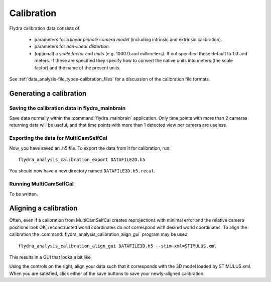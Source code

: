 .. _calibration:

Calibration
===========

Flydra calibration data consists of:

 * parameters for a *linear pinhole camera model* (including intrinsic
   and extrinsic calibration).

 * parameters for *non-linear distortion*.

 * (optional) a *scale factor* and *units* (e.g. 1000.0 and
   millimeters). If not specified these default to 1.0 and meters. If
   these are specified they specify how to convert the native units
   into meters (the scale factor) and the name of the present units.

See :ref:`data_analysis-file_types-calibration_files` for a discussion
of the calibration file formats.

Generating a calibration
------------------------

Saving the calibration data in flydra_mainbrain
...............................................

Save data normally within the :command:`flydra_mainbrain`
application. Only time points with more than 2 cameras returning data
will be useful, and that time points with more than 1 detected view
per camera are useless.

Exporting the data for MultiCamSelfCal
......................................

Now, you have saved an .h5 file. To export the data from it for
calibration, run::

  flydra_analysis_calibration_export DATAFILE2D.h5

You should now have a new directory named ``DATAFILE2D.h5.recal``.

Running MultiCamSelfCal
.......................

To be written.

Aligning a calibration
----------------------

Often, even if a calibration from MultiCamSelfCal creates
reprojections with minimal error and the relative camera positions
look OK, reconstructed world coordinates do not correspond with
desired world coordinates. To align the calibration the
:command:`flydra_analysis_calibration_align_gui` program may be used::

  flydra_analysis_calibration_align_gui DATAFILE3D.h5 --stim-xml=STIMULUS.xml

This results in a GUI that looks a bit like

.. image:: screenshots/flydra_analysis_calibration_align_gui.png

Using the controls on the right, align your data such that it
corresponds with the 3D model loaded by STIMULUS.xml. When you are
satisfied, click either of the save buttons to save your newly-aligned
calibration.